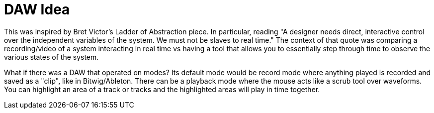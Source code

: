 :doctype: book

:ideas:

= DAW Idea

This was inspired by Bret Victor's Ladder of Abstraction piece.
In particular, reading "A designer needs direct, interactive control over the independent variables of the system.
We must not be slaves to real time." The context of that quote was comparing a recording/video of a system interacting in real time vs having a tool that allows you to essentially step through time to observe the various states of the system.

What if there was a DAW that operated on modes?
Its default mode would be record mode where anything played is recorded and saved as a "clip", like in Bitwig/Ableton.
There can be a playback mode where the mouse acts like a scrub tool over waveforms.
You can highlight an area of a track or tracks and the highlighted areas will play in time together.
